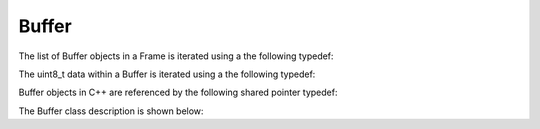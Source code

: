 .. _interfaces_stream_buffer:

Buffer
======





The list of Buffer objects in a Frame is iterated using a the following typedef:

.. doxygentypedef:: rogue::interfaces::stream::Frame::BufferIterator

The uint8_t data within a Buffer is iterated using a the following typedef:

.. doxygentypedef:: rogue::interfaces::stream::Buffer::iterator

Buffer objects in C++ are referenced by the following shared pointer typedef:

.. doxygentypedef:: rogue::interfaces::stream::BufferPtr

The Buffer class description is shown below:

.. doxygenclass:: rogue::interfaces::stream::Buffer
   :members:
